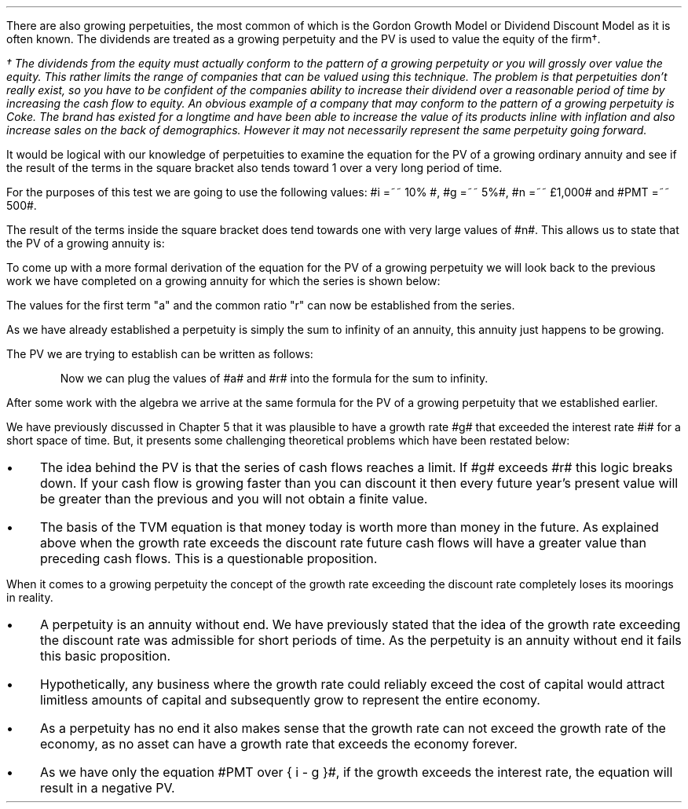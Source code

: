 .
There are also growing perpetuities, the most common of which is the Gordon
Growth Model or Dividend Discount Model as it is often known. The dividends are
treated as a growing perpetuity and the PV is used to value the equity of the
firm\(dg.
.FS
\(dg The dividends from the equity must actually conform to the pattern of a
growing perpetuity or you will grossly over value the equity. This rather
limits the range of companies that can be valued using this technique. The
problem is that perpetuities don't really exist, so you have to be confident of
the companies ability to increase their dividend over a reasonable period of
time by increasing the cash flow to equity. An obvious example of a company
that may conform to the pattern of a growing perpetuity is Coke. The brand has
existed for a longtime and have been able to increase the value of its products
inline with inflation and also increase sales on the back of demographics.
However it may not necessarily represent the same perpetuity going forward.
.FE
.LP
It would be logical with our knowledge of perpetuities to examine the equation
for the PV of a growing ordinary annuity and see if the result of the terms in
the square bracket also tends toward 1 over a very long period of time.
.EQ I
PV =~~  PMT over { i - g } 
left [  1 -  left ( { 1 + g } over { 1 + i } right ) sup n  right ]   
.EN
For the purposes of this test we are going to use the following values: #i =~~
10% #, #g =~~ 5%#, #n =~~ \[Po]1,000# and #PMT =~~ 500#.
.EQ I
PV =~~  500 over { 0.1 - 0.05 } 
left [  1 -  left ( { 1.05 } over { 1.10 } right ) sup 1,000  right ]   
=~~
10,000 times ~^ 1
=~~
\[Po]10,000
.EN
The result of the terms inside the square bracket does tend towards one with
very large values of #n#. This allows us to state that the PV of a growing
annuity is:
.EQ I
PV =~~ PMT over { i - g } 
.EN
To come up with a more formal derivation of the equation for the PV of a
growing perpetuity we will look back to the previous work we have completed on
a growing annuity for which the series is shown below:
.EQ I
PMT times ~^ left [  
1  over { (1 + i) sup 1 } 
+ { 1( 1 + g) } over { (1 + i) sup 2 } 
+ { 1( 1 + g) sup 2 }  over { (1 + i) sup 3 } 
+ { 1( 1 + g) sup 3 }  over { (1 + i) sup 4 } 
...~~... + 
{ 1( 1 + g) sup n-1 }  over { (1 + i) sup n } 
right ]
.EN
The values for the first term "a" and the common ratio "r" can now be
established from the series.
.EQ I
a =~~ 1  over { (1 + i) sup 1 } 
~~~~~~~~~ 
"Common Ratio: " left [ b over a =~~ c over b right ] 
~~tf~~ 
{ left ( { 1 + g } over { (1 + i) sup 2 } right ) 
over left ( 1  over { (1 + i) sup 1 } right )} 
=~~ { left ( { (1 + g) sup 2} over { (1 + i) sup 3 } right ) 
over left ( { 1 + g } over { (1 + i) sup 2 } right )} 
~~tf~~ 
r =~~ { 1 + g } over {  1 + i }
.EN
As we have already established a perpetuity is simply the sum to infinity of an
annuity, this annuity just happens to be growing.
.EQ I
S sub \[if] =~~ a over { 1 -r }
.EN
The PV we are trying to establish can be written as follows:
.EQ I
PV =~~ PMT times ~^  a over { 1 -r }
.EN
.KS
Now we can plug the values of #a# and #r# into the formula for the sum to
infinity.
.EQ I
PV lm
PMT times ~^ left [ { 1  over { 1 + i }}
over { 1 - { { 1 + g } over {  1 + i } } } right ]
.EN
.sp -0.6v
.EQ I
lineup =~~
PMT times ~^ left [ { 1  over { 1 + i } } 
over 
{ { i - g } over {  1 + i  }  } right ]
.EN
.sp -0.6v
.EQ I
lineup =~~
PMT times ~^ { 1  over { 1 + i } } 
times ~^ 
{ {  1 + i   } over {  i - g  } }
.EN
.sp -0.6v
.EQ I
lineup =~~
PMT times ~^ 1 over {  i - g  } 
.EN
.sp -0.6v
.EQ I
lineup =~~
PMT over {  i - g  } 
.EN
.KE
After some work with the algebra we arrive at the same formula for the PV of a
growing perpetuity that we established earlier.
.EQ I
PV =~~ PMT over { i - g } 
.EN
.
.XXXX \\n(cn 1 "Growth rate exceeds the discount rate"
.LP
We have previously discussed in Chapter 5 that it was plausible to have a
growth rate #g# that exceeded the interest rate #i# for a short space of time.
But, it presents some challenging theoretical problems which have been restated
below:
.IP \(bu 3
The idea behind the PV is that the series of cash flows reaches a limit. If #g#
exceeds #r# this logic breaks down. If your cash flow is growing faster than
you can discount it then every future year's present value will be greater than
the previous and you will not obtain a finite value.
.IP \(bu 3
The basis of the TVM equation is that money today is worth more than money in
the future. As explained above when the growth rate exceeds the discount rate
future cash flows will have a greater value than preceding cash flows. This is
a questionable proposition.
.LP
When it comes to a growing perpetuity the concept of the growth rate exceeding
the discount rate completely loses its moorings in reality.
.IP \(bu 3
A perpetuity is an annuity without end. We have previously stated that the idea
of the growth rate exceeding the discount rate was admissible for short periods
of time. As the perpetuity is an annuity without end it fails this basic
proposition.
.IP \(bu 3
Hypothetically, any business where the growth rate could reliably exceed the
cost of capital would attract limitless amounts of capital and subsequently
grow to represent the entire economy.
.IP \(bu 3
As a perpetuity has no end it also makes sense that the growth rate can not
exceed the growth rate of the economy, as no asset can have a growth rate that
exceeds the economy forever.
.IP \(bu 3
As we have only the equation #PMT over { i - g }#, if the growth exceeds the
interest rate, the equation will result in a negative PV.

